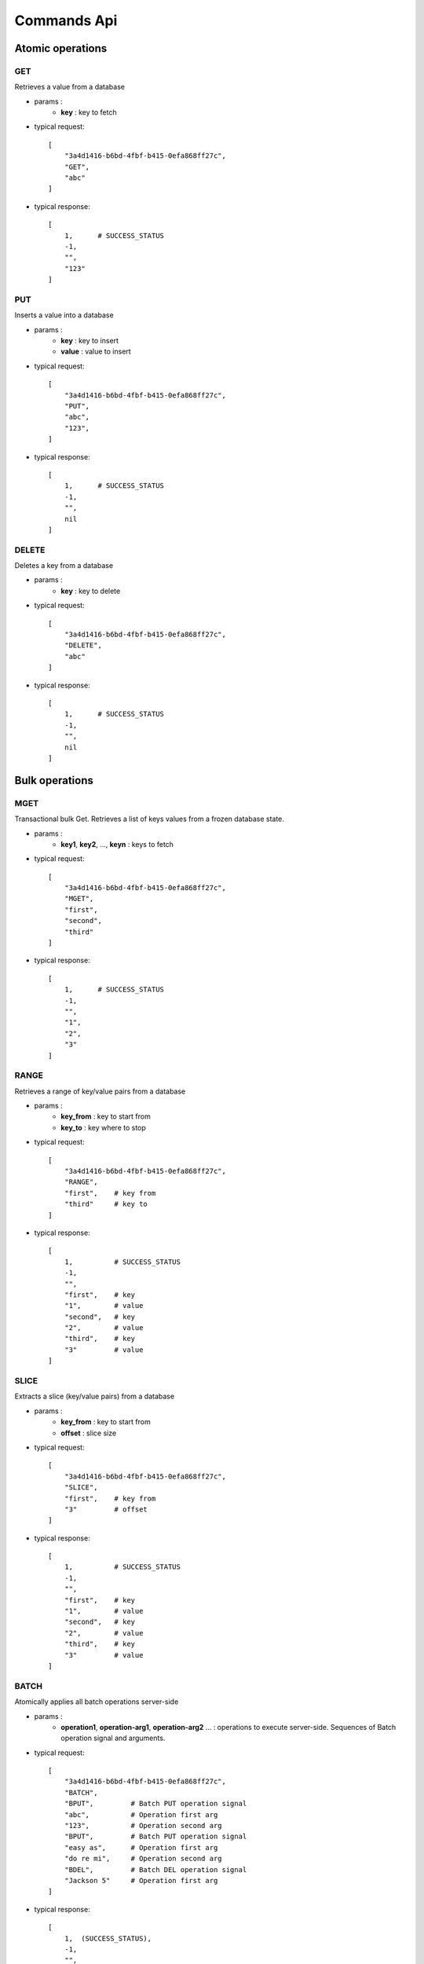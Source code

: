 .. _api:

============
Commands Api
============

.. _atomic_operations:

Atomic operations
=================

GET
---

Retrieves a value from a database

* params :
    * **key** : key to fetch

* typical request::

    [
        "3a4d1416-b6bd-4fbf-b415-0efa868ff27c",
        "GET",
        "abc"
    ]

* typical response::

    [
        1,      # SUCCESS_STATUS
        -1,
        "",
        "123"
    ]


PUT
---

Inserts a value into a database

* params :
    * **key** : key to insert
    * **value** : value to insert

* typical request::

    [
        "3a4d1416-b6bd-4fbf-b415-0efa868ff27c",
        "PUT",
        "abc",
        "123",
    ]

* typical response::

    [
        1,      # SUCCESS_STATUS
        -1,
        "",
        nil
    ]


DELETE
------

Deletes a key from a database

* params :
    * **key** : key to delete

* typical request::

    [
        "3a4d1416-b6bd-4fbf-b415-0efa868ff27c",
        "DELETE",
        "abc"
    ]

* typical response::

    [
        1,      # SUCCESS_STATUS
        -1,
        "",
        nil
    ]


.. _bulk_operations:

Bulk operations
===============

MGET
----

Transactional bulk Get. Retrieves a list of keys values from a frozen database state.

* params :
    * **key1**, **key2**, ..., **keyn** : keys to fetch

* typical request::

    [
        "3a4d1416-b6bd-4fbf-b415-0efa868ff27c",
        "MGET",
        "first",
        "second",
        "third"
    ]

* typical response::

    [
        1,      # SUCCESS_STATUS
        -1,
        "",
        "1",
        "2",
        "3"
    ]

RANGE
-----

Retrieves a range of key/value pairs from a database

* params :
    * **key_from** : key to start from
    * **key_to** : key where to stop

* typical request::

    [
        "3a4d1416-b6bd-4fbf-b415-0efa868ff27c",
        "RANGE",
        "first",    # key from
        "third"     # key to
    ]

* typical response::

    [
        1,          # SUCCESS_STATUS
        -1,
        "",
        "first",    # key
        "1",        # value
        "second",   # key
        "2",        # value
        "third",    # key
        "3"         # value
    ]


SLICE
-----

Extracts a slice (key/value pairs) from a database

* params :
    * **key_from** : key to start from
    * **offset** : slice size

* typical request::

    [
        "3a4d1416-b6bd-4fbf-b415-0efa868ff27c",
        "SLICE",
        "first",    # key from
        "3"         # offset
    ]

* typical response::

    [
        1,          # SUCCESS_STATUS
        -1,
        "",
        "first",    # key
        "1",        # value
        "second",   # key
        "2",        # value
        "third",    # key
        "3"         # value
    ]

BATCH
-----

Atomically applies all batch operations server-side

* params :
    * **operation1**, **operation-arg1**, **operation-arg2** ... : operations to execute server-side. Sequences of Batch operation signal and arguments.

* typical request::

    [
        "3a4d1416-b6bd-4fbf-b415-0efa868ff27c",
        "BATCH",
        "BPUT",         # Batch PUT operation signal
        "abc",          # Operation first arg
        "123",          # Operation second arg
        "BPUT",         # Batch PUT operation signal
        "easy as",      # Operation first arg
        "do re mi",     # Operation second arg
        "BDEL",         # Batch DEL operation signal
        "Jackson 5"     # Operation first arg
    ]

* typical response::

    [
        1,  (SUCCESS_STATUS),
        -1,
        "",
        nil
    ]


.. _databases_operations:

Databases operations
====================

DBCONNECT
---------

Retrieves a database uid from it's name. You can then use that uid to run commands over it.

* params :
    * **db_name** : database name to retrieve uid from

* typical request::

    [
        "",
        "DBCONNECT",
        "db name"
    ]

* typical response::

    [
        1,          # SUCCESS_STATUS
        -1,
        "",
        "3a4d1416-b6bd-4fbf-b415-0efa868ff27c",
    ]


DBMOUNT
-------

Tells Elevator to mount a database. As a default, Elevator only mounts the 'default' database. You can only run commands over mounted database. Mounted database fills the Elevator cache, and increases Ram memory consomation.

* params :
    * **db_name** : database name to mount

* typical request::

    [
        "",
        "DBMOUNT",
        "db name"
    ]

* typical response::

    [
        1,          # SUCCESS_STATUS
        -1,
        "",
        nil,
    ]


DBUMOUNT
--------

Tells Elevator to unmount a database, it is then unaccessible until you re-mount it. As a default, every databases except 'default' are unmounted. Once a database is unmounted Elevator tries to free as much cache it used as possible.

* params :
    * **db_name** : database name to unmount

* typical request::

    [
        "",
        "DBUMOUNT",
        "db name"
    ]

* typical response::

    [
        1,          # SUCCESS_STATUS
        -1,
        "",
        nil
    ]


DBCREATE
--------

Creates a new database

* params :
    * **db_name** : name of the created database
    * **db_options** : options to create database with

* typical request::

    [
        "",
        "DBCREATE",
        "db name"
    ]

* typical response::

    [
        1,          # SUCCESS_STATUS
        -1,
        "",
        nil,
    ]


DBLIST
------

Lists server's databases

* typical request::

    [
        "",
        "DBLIST",
        ""
    ]

* typical response::

    [
        1,          # SUCCESS_STATUS
        -1,
        "",
        "default",  # First db
        "testdb"    # Second db
    ]

DBREPAIR
--------

Repairs a broken (or too slow) database

**Notes** :
    * ``errors`` : In order not to expose too much information about Elevator internal errors to the client, only simple but explicit enough errors will be thrown by the database management commands. But, more (useful) informations will be logged in errors logs.

* typical request::

    [
        "",
        "DBREPAIR",
        "testdb"
    ]

* typical response::

    [
        1,          # SUCCESS_STATUS
        -1,
        "",
        nil
    ]

.. _database options:

Database Options
----------------

As Elevator uses `leveldb <http://http://code.google.com/p/leveldb/>`_ as a storage backend,
you can operate a rather precise configuration of your databases using leveldb backend.
Options covers database high level behavior, filesystem operations,
and cache management. You can find more details about configuration in `leveldb documentation
<http://leveldb.googlecode.com/svn/trunk/doc/index.html>`_

Here is a description offered by `py-leveldb <http://http://code.google.com/p/py-leveldb/>`_ of the available options.

.. code-block::ini

    create_if_missing  #(default: True)  if True, creates a new database if none exists
    error_if_exists    #(default: False)  if True, raises and error if the database already exists
    paranoid_checks    #(default: False)  if True, raises an error as soon as an internal corruption is detected
    block_cache_size   #(default: 8 * (2 << 20))  maximum allowed size for the block cache in bytes
    write_buffer_size  #(default  2 * (2 << 20))
    block_size         #(default: 4096)  unit of transfer for the block cache in bytes
    max_open_files:    #(default: 1000)



Options should be passed as a hash map with the ``DBCREATE`` function. It comes with default
values which will be overrided with the ones you set.
